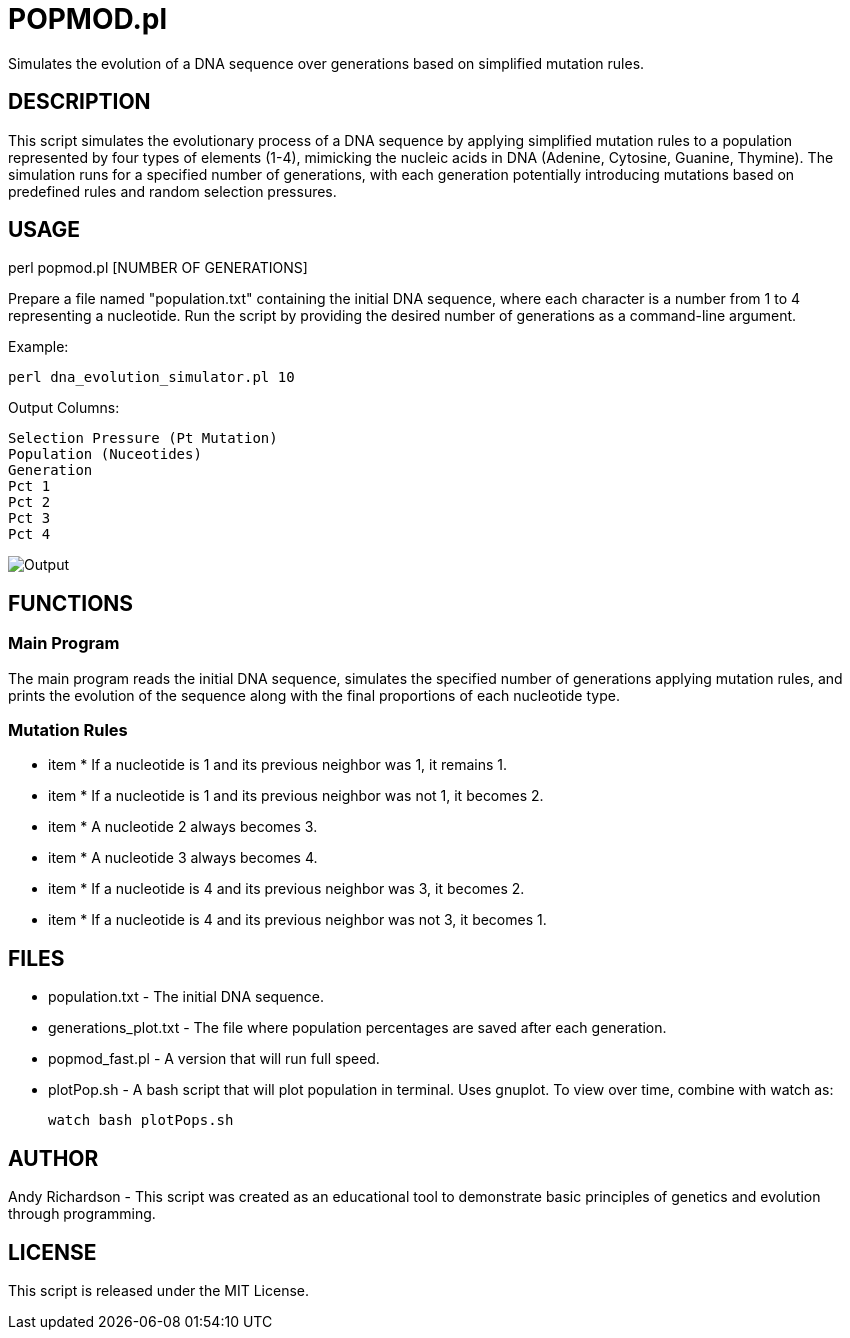 = POPMOD.pl

Simulates the evolution of a DNA sequence over generations based on simplified mutation rules.


== DESCRIPTION

This script simulates the evolutionary process of a DNA sequence by applying simplified mutation rules to a population represented by four types of elements (1-4), mimicking the nucleic acids in DNA (Adenine, Cytosine, Guanine, Thymine). The simulation runs for a specified number of generations, with each generation potentially introducing mutations based on predefined rules and random selection pressures.

== USAGE

perl popmod.pl [NUMBER OF GENERATIONS]

Prepare a file named "population.txt" containing the initial DNA sequence, where each character is a number from 1 to 4 representing a nucleotide. Run the script by providing the desired number of generations as a command-line argument.

Example:

    perl dna_evolution_simulator.pl 10

Output Columns:

    Selection Pressure (Pt Mutation)
    Population (Nuceotides)
    Generation
    Pct 1
    Pct 2
    Pct 3
    Pct 4

image::example_output.png[Output]

== FUNCTIONS

=== Main Program

The main program reads the initial DNA sequence, simulates the specified number of generations applying mutation rules, and prints the evolution of the sequence along with the final proportions of each nucleotide type.

=== Mutation Rules

- item * If a nucleotide is 1 and its previous neighbor was 1, it remains 1.

- item * If a nucleotide is 1 and its previous neighbor was not 1, it becomes 2.

- item * A nucleotide 2 always becomes 3.

- item * A nucleotide 3 always becomes 4.

- item * If a nucleotide is 4 and its previous neighbor was 3, it becomes 2.

- item * If a nucleotide is 4 and its previous neighbor was not 3, it becomes 1.

== FILES

- population.txt - The initial DNA sequence.

- generations_plot.txt - The file where population percentages are saved after each generation.

- popmod_fast.pl - A version that will run full speed.

- plotPop.sh - A bash script that will plot population in terminal. Uses gnuplot. To view over time, combine with watch as: 
    
    watch bash plotPops.sh 

== AUTHOR

Andy Richardson - This script was created as an educational tool to demonstrate basic principles of genetics and evolution through programming.

== LICENSE

This script is released under the MIT License.

